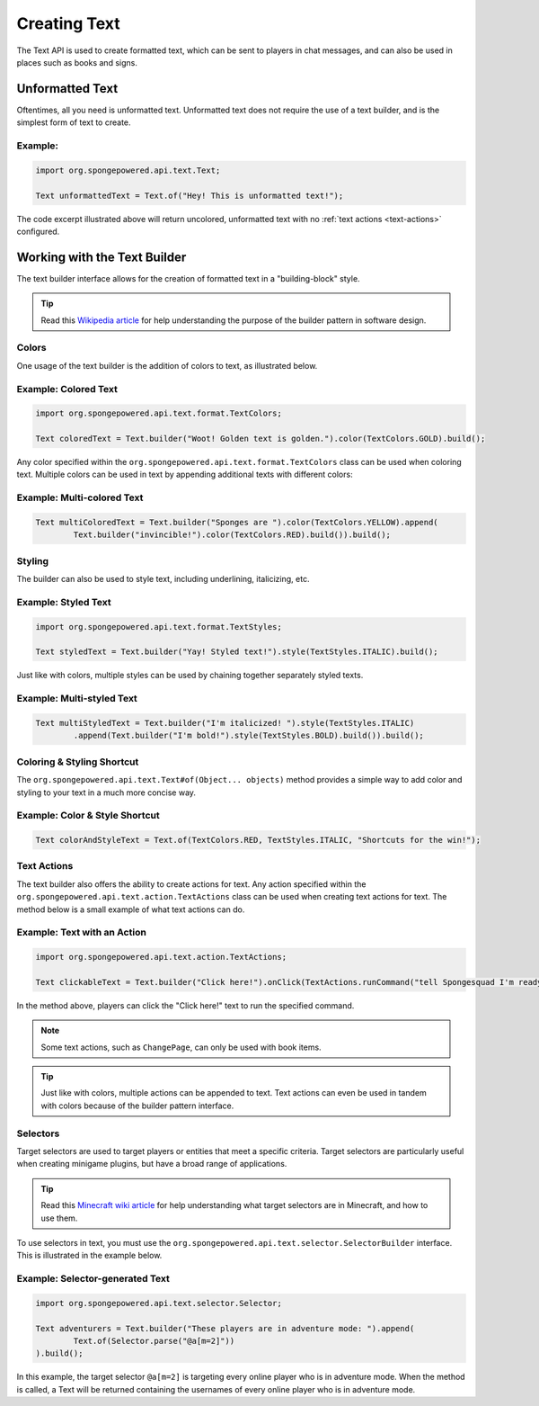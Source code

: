 =============
Creating Text
=============

The Text API is used to create formatted text, which can be sent to players in chat messages, and can also be used in
places such as books and signs.

Unformatted Text
================

Oftentimes, all you need is unformatted text. Unformatted text does not require the use of a text builder, and is the
simplest form of text to create.

Example:
~~~~~~~~

.. code-block:: java

    import org.spongepowered.api.text.Text;

    Text unformattedText = Text.of("Hey! This is unformatted text!");

The code excerpt illustrated above will return uncolored, unformatted text with no :ref:`text actions <text-actions>`
configured.

Working with the Text Builder
=============================

The text builder interface allows for the creation of formatted text in a "building-block" style.

.. tip ::

    Read this `Wikipedia article <http://en.wikipedia.org/wiki/Builder_pattern>`__ for help understanding the purpose
    of the builder pattern in software design.

Colors
~~~~~~

One usage of the text builder is the addition of colors to text, as illustrated below.

Example: Colored Text
~~~~~~~~~~~~~~~~~~~~~

.. code-block:: java

    import org.spongepowered.api.text.format.TextColors;

    Text coloredText = Text.builder("Woot! Golden text is golden.").color(TextColors.GOLD).build();

Any color specified within the ``org.spongepowered.api.text.format.TextColors`` class can be used when coloring text.
Multiple colors can be used in text by appending additional texts with different colors:

Example: Multi-colored Text
~~~~~~~~~~~~~~~~~~~~~~~~~~~

.. code-block:: java

    Text multiColoredText = Text.builder("Sponges are ").color(TextColors.YELLOW).append(
            Text.builder("invincible!").color(TextColors.RED).build()).build();

Styling
~~~~~~~

The builder can also be used to style text, including underlining, italicizing, etc.

Example: Styled Text
~~~~~~~~~~~~~~~~~~~~

.. code-block:: java

    import org.spongepowered.api.text.format.TextStyles;

    Text styledText = Text.builder("Yay! Styled text!").style(TextStyles.ITALIC).build();

Just like with colors, multiple styles can be used by chaining together separately styled texts.

Example: Multi-styled Text
~~~~~~~~~~~~~~~~~~~~~~~~~~~~~

.. code-block:: java

    Text multiStyledText = Text.builder("I'm italicized! ").style(TextStyles.ITALIC)
            .append(Text.builder("I'm bold!").style(TextStyles.BOLD).build()).build();

Coloring & Styling Shortcut
~~~~~~~~~~~~~~~~~~~~~~~~~~~

The ``org.spongepowered.api.text.Text#of(Object... objects)`` method provides a simple way to add color and styling to
your text in a much more concise way.

Example: Color & Style Shortcut
~~~~~~~~~~~~~~~~~~~~~~~~~~~~~~~

.. code-block:: java

    Text colorAndStyleText = Text.of(TextColors.RED, TextStyles.ITALIC, "Shortcuts for the win!");

.. _text-actions:

Text Actions
~~~~~~~~~~~~

The text builder also offers the ability to create actions for text. Any action specified within the
``org.spongepowered.api.text.action.TextActions`` class can be used when creating text actions for text. The method
below is a small example of what text actions can do.

Example: Text with an Action
~~~~~~~~~~~~~~~~~~~~~~~~~~~~~~~~~~~

.. code-block:: java

    import org.spongepowered.api.text.action.TextActions;

    Text clickableText = Text.builder("Click here!").onClick(TextActions.runCommand("tell Spongesquad I'm ready!")).build();

In the method above, players can click the "Click here!" text to run the specified command.

.. note ::

    Some text actions, such as ``ChangePage``, can only be used with book items.

.. tip ::

    Just like with colors, multiple actions can be appended to text. Text actions can even be used in tandem with colors
    because of the builder pattern interface.

Selectors
~~~~~~~~~

Target selectors are used to target players or entities that meet a specific criteria. Target selectors are particularly
useful when creating minigame plugins, but have a broad range of applications.

.. tip ::

    Read this `Minecraft wiki article <http://minecraft.gamepedia.com/Commands#Target_selectors>`__ for help understanding
    what target selectors are in Minecraft, and how to use them.

To use selectors in text, you must use the ``org.spongepowered.api.text.selector.SelectorBuilder`` interface. This is
illustrated in the example below.

Example: Selector-generated Text
~~~~~~~~~~~~~~~~~~~~~~~~~~~~~~~~

.. code-block:: java

    import org.spongepowered.api.text.selector.Selector;

    Text adventurers = Text.builder("These players are in adventure mode: ").append(
            Text.of(Selector.parse("@a[m=2]"))
    ).build();

In this example, the target selector ``@a[m=2]`` is targeting every online player who is in adventure mode. When the
method is called, a Text will be returned containing the usernames of every online player who is in adventure mode.
